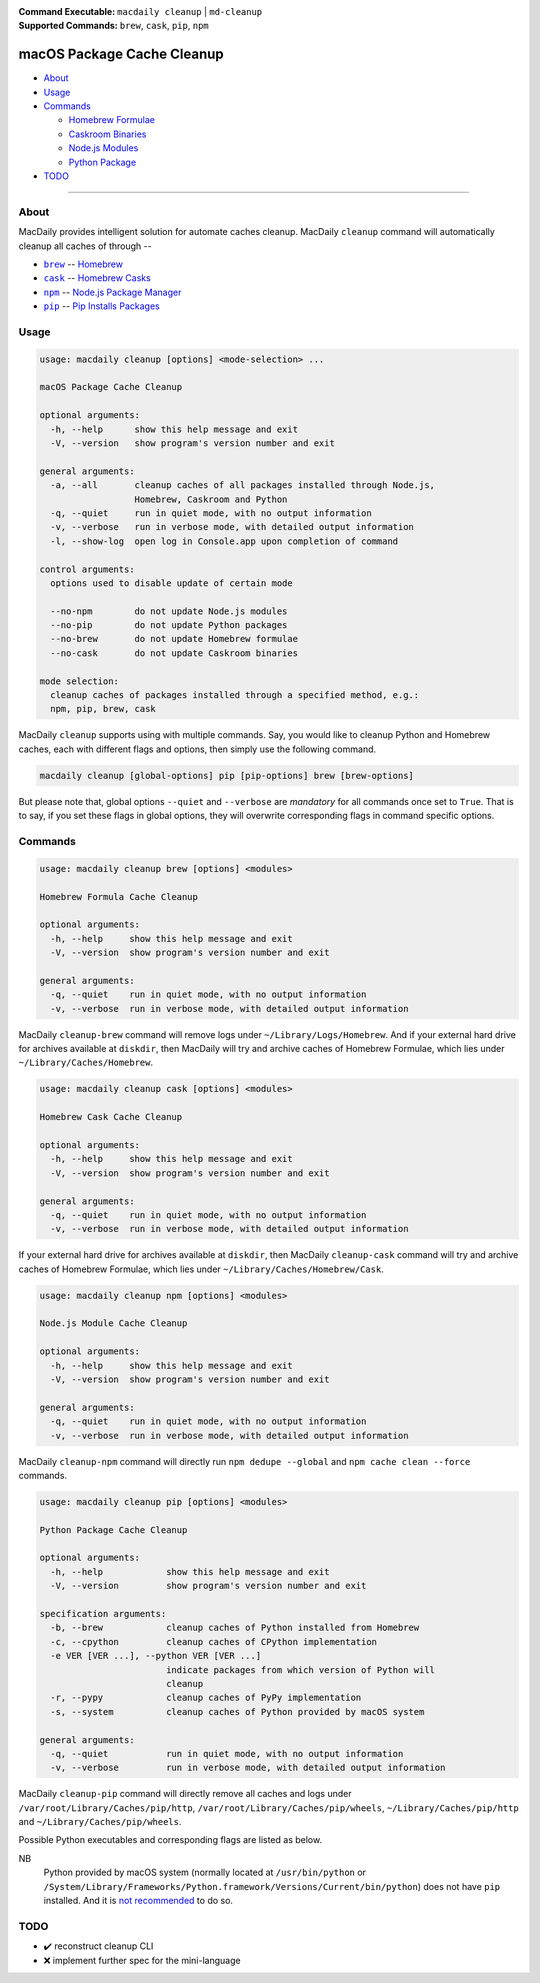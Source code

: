 :Command Executable:
    ``macdaily cleanup`` | ``md-cleanup``
:Supported Commands:
    ``brew``, ``cask``, ``pip``, ``npm``

===========================
macOS Package Cache Cleanup
===========================

- `About <#about>`__
- `Usage <#usage>`__
- `Commands <#commands>`__

  - `Homebrew Formulae <#brew>`__
  - `Caskroom Binaries <#cask>`__
  - `Node.js Modules <#npm>`__
  - `Python Package <#pip>`__

- `TODO <#todo>`__

--------------

About
-----

MacDaily provides intelligent solution for automate caches cleanup.
MacDaily ``cleanup`` command will automatically cleanup all caches of
through --

- |brew|_ -- `Homebrew <https://brew.sh>`__
- |cask|_ -- `Homebrew Casks <https://caskroom.github.io>`__
- |npm|_ -- `Node.js Package Manager <https://nodejs.org>`__
- |pip|_ -- `Pip Installs Packages <https://pypy.org>`__

Usage
-----

.. code:: man

    usage: macdaily cleanup [options] <mode-selection> ...

    macOS Package Cache Cleanup

    optional arguments:
      -h, --help      show this help message and exit
      -V, --version   show program's version number and exit

    general arguments:
      -a, --all       cleanup caches of all packages installed through Node.js,
                      Homebrew, Caskroom and Python
      -q, --quiet     run in quiet mode, with no output information
      -v, --verbose   run in verbose mode, with detailed output information
      -l, --show-log  open log in Console.app upon completion of command

    control arguments:
      options used to disable update of certain mode

      --no-npm        do not update Node.js modules
      --no-pip        do not update Python packages
      --no-brew       do not update Homebrew formulae
      --no-cask       do not update Caskroom binaries

    mode selection:
      cleanup caches of packages installed through a specified method, e.g.:
      npm, pip, brew, cask

MacDaily ``cleanup`` supports using with multiple commands. Say, you would like
to cleanup Python and Homebrew caches, each with different flags and options,
then simply use the following command.

.. code:: shell

    macdaily cleanup [global-options] pip [pip-options] brew [brew-options]

But please note that, global options ``--quiet`` and ``--verbose`` are
*mandatory* for all commands once set to ``True``. That is to say, if you set
these flags in global options, they will overwrite corresponding flags in
command specific options.

Commands
--------

.. raw:: html

    <h4>
      <a name="brew">
        Homebrew Formula Cache Cleanup
      </a>
    </h4>

.. code:: man

    usage: macdaily cleanup brew [options] <modules>

    Homebrew Formula Cache Cleanup

    optional arguments:
      -h, --help     show this help message and exit
      -V, --version  show program's version number and exit

    general arguments:
      -q, --quiet    run in quiet mode, with no output information
      -v, --verbose  run in verbose mode, with detailed output information

MacDaily ``cleanup-brew`` command will remove logs under
``~/Library/Logs/Homebrew``. And if your external hard drive for archives
available at ``diskdir``, then MacDaily will try and archive caches of Homebrew
Formulae, which lies under ``~/Library/Caches/Homebrew``.

.. raw:: html

    <h4>
      <a name="cask">
        Homebrew Cask Cache Cleanup
      </a>
    </h4>

.. code:: man

    usage: macdaily cleanup cask [options] <modules>

    Homebrew Cask Cache Cleanup

    optional arguments:
      -h, --help     show this help message and exit
      -V, --version  show program's version number and exit

    general arguments:
      -q, --quiet    run in quiet mode, with no output information
      -v, --verbose  run in verbose mode, with detailed output information

If your external hard drive for archives available at ``diskdir``, then
MacDaily ``cleanup-cask`` command will try and archive caches of Homebrew
Formulae, which lies under ``~/Library/Caches/Homebrew/Cask``.

.. raw:: html

    <h4>
      <a name="npm">
        Node.js Module Cache Cleanup
      </a>
    </h4>

.. code:: man

    usage: macdaily cleanup npm [options] <modules>

    Node.js Module Cache Cleanup

    optional arguments:
      -h, --help     show this help message and exit
      -V, --version  show program's version number and exit

    general arguments:
      -q, --quiet    run in quiet mode, with no output information
      -v, --verbose  run in verbose mode, with detailed output information

MacDaily ``cleanup-npm`` command will directly run ``npm dedupe --global``
and ``npm cache clean --force`` commands.

.. raw:: html

    <h4>
      <a name="pip">
        Python Package Cache Cleanup
      </a>
    </h4>

.. code:: man

    usage: macdaily cleanup pip [options] <modules>

    Python Package Cache Cleanup

    optional arguments:
      -h, --help            show this help message and exit
      -V, --version         show program's version number and exit

    specification arguments:
      -b, --brew            cleanup caches of Python installed from Homebrew
      -c, --cpython         cleanup caches of CPython implementation
      -e VER [VER ...], --python VER [VER ...]
                            indicate packages from which version of Python will
                            cleanup
      -r, --pypy            cleanup caches of PyPy implementation
      -s, --system          cleanup caches of Python provided by macOS system

    general arguments:
      -q, --quiet           run in quiet mode, with no output information
      -v, --verbose         run in verbose mode, with detailed output information

MacDaily ``cleanup-pip`` command will directly remove all caches and logs under
``/var/root/Library/Caches/pip/http``, ``/var/root/Library/Caches/pip/wheels``,
``~/Library/Caches/pip/http`` and ``~/Library/Caches/pip/wheels``.

Possible Python executables and corresponding flags are listed as below.

.. image:: https://github.com/JarryShaw/MacDaily/blob/dev/doc/img/Python.png

NB
    Python provided by macOS system (normally located at ``/usr/bin/python`` or
    ``/System/Library/Frameworks/Python.framework/Versions/Current/bin/python``)
    does not have ``pip`` installed. And it is
    `not recommended <https://docs.python.org/3/using/mac.html>`__ to do so.

TODO
----

- ✔️ reconstruct cleanup CLI
- ❌ implement further spec for the mini-language

.. |brew| replace:: ``brew``
.. _brew: #brew
.. |cask| replace:: ``cask``
.. _cask: #cask
.. |npm| replace:: ``npm``
.. _npm: #npm
.. |pip| replace:: ``pip``
.. _pip: #pip
